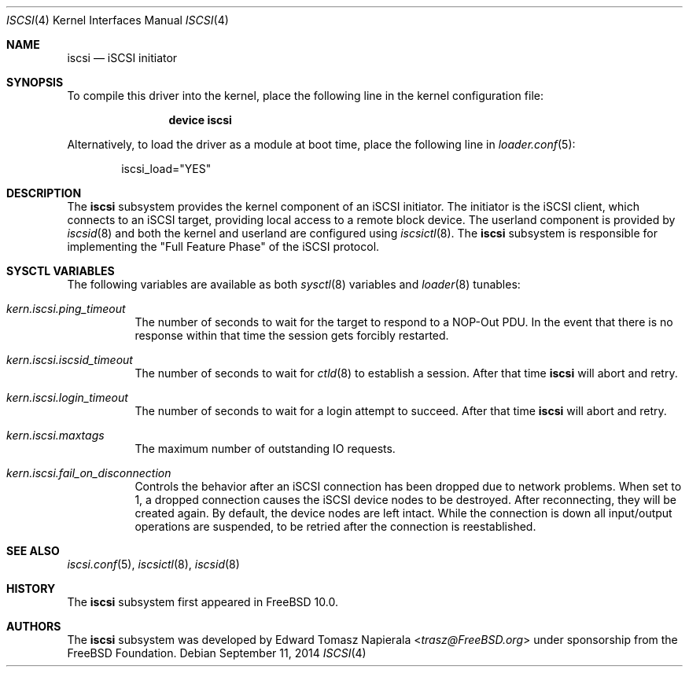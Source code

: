 .\" Copyright (c) 2014 Edward Tomasz Napierala
.\" All rights reserved.
.\"
.\" Redistribution and use in source and binary forms, with or without
.\" modification, are permitted provided that the following conditions
.\" are met:
.\" 1. Redistributions of source code must retain the above copyright
.\"    notice, this list of conditions and the following disclaimer.
.\" 2. Redistributions in binary form must reproduce the above copyright
.\"    notice, this list of conditions and the following disclaimer in the
.\"    documentation and/or other materials provided with the distribution.
.\"
.\" THIS SOFTWARE IS PROVIDED BY THE AUTHOR AND CONTRIBUTORS ``AS IS'' AND
.\" ANY EXPRESS OR IMPLIED WARRANTIES, INCLUDING, BUT NOT LIMITED TO, THE
.\" IMPLIED WARRANTIES OF MERCHANTABILITY AND FITNESS FOR A PARTICULAR PURPOSE
.\" ARE DISCLAIMED.  IN NO EVENT SHALL THE AUTHOR OR CONTRIBUTORS BE LIABLE
.\" FOR ANY DIRECT, INDIRECT, INCIDENTAL, SPECIAL, EXEMPLARY, OR CONSEQUENTIAL
.\" DAMAGES (INCLUDING, BUT NOT LIMITED TO, PROCUREMENT OF SUBSTITUTE GOODS
.\" OR SERVICES; LOSS OF USE, DATA, OR PROFITS; OR BUSINESS INTERRUPTION)
.\" HOWEVER CAUSED AND ON ANY THEORY OF LIABILITY, WHETHER IN CONTRACT, STRICT
.\" LIABILITY, OR TORT (INCLUDING NEGLIGENCE OR OTHERWISE) ARISING IN ANY WAY
.\" OUT OF THE USE OF THIS SOFTWARE, EVEN IF ADVISED OF THE POSSIBILITY OF
.\" SUCH DAMAGE.
.\"
.\" $FreeBSD: releng/10.1/share/man/man4/iscsi.4 271734 2014-09-18 03:02:00Z allanjude $
.Dd September 11, 2014
.Dt ISCSI 4
.Os
.Sh NAME
.Nm iscsi
.Nd iSCSI initiator
.Sh SYNOPSIS
To compile this driver into the kernel,
place the following line in the
kernel configuration file:
.Bd -ragged -offset indent
.Cd "device iscsi"
.Ed
.Pp
Alternatively, to load the driver as a
module at boot time, place the following line in
.Xr loader.conf 5 :
.Bd -literal -offset indent
iscsi_load="YES"
.Ed
.Sh DESCRIPTION
The
.Nm
subsystem provides the kernel component of an iSCSI initiator.
The initiator is the iSCSI client, which connects to an iSCSI target,
providing local access to a remote block device.
The userland component is provided by
.Xr iscsid 8
and both the kernel and userland are configured using
.Xr iscsictl 8 .
The
.Nm
subsystem is responsible for implementing the
.Qq Full Feature Phase
of the iSCSI protocol.
.Sh SYSCTL VARIABLES
The following variables are available as both
.Xr sysctl 8
variables and
.Xr loader 8
tunables:
.Bl -tag -width indent
.It Va kern.iscsi.ping_timeout
The number of seconds to wait for the target to respond to a NOP-Out
PDU.
In the event that there is no response within that time the session gets
forcibly restarted.
.It Va kern.iscsi.iscsid_timeout
The number of seconds to wait for
.Xr ctld 8
to establish a session.
After that time
.Nm
will abort and retry.
.It Va kern.iscsi.login_timeout
The number of seconds to wait for a login attempt to succeed.
After that time
.Nm
will abort and retry.
.It Va kern.iscsi.maxtags
The maximum number of outstanding IO requests.
.It Va kern.iscsi.fail_on_disconnection
Controls the behavior after an iSCSI connection has been dropped due to
network problems.
When set to 1, a dropped connection causes the iSCSI device nodes
to be destroyed.
After reconnecting, they will be created again.
By default, the device nodes are left intact.
While the connection is down all input/output operations are suspended, to be
retried after the connection is reestablished.
.El
.Sh SEE ALSO
.Xr iscsi.conf 5 ,
.Xr iscsictl 8 ,
.Xr iscsid 8
.Sh HISTORY
The
.Nm
subsystem first appeared in
.Fx 10.0 .
.Sh AUTHORS
The
.Nm
subsystem was developed by
.An Edward Tomasz Napierala Aq Mt trasz@FreeBSD.org
under sponsorship from the FreeBSD Foundation.
